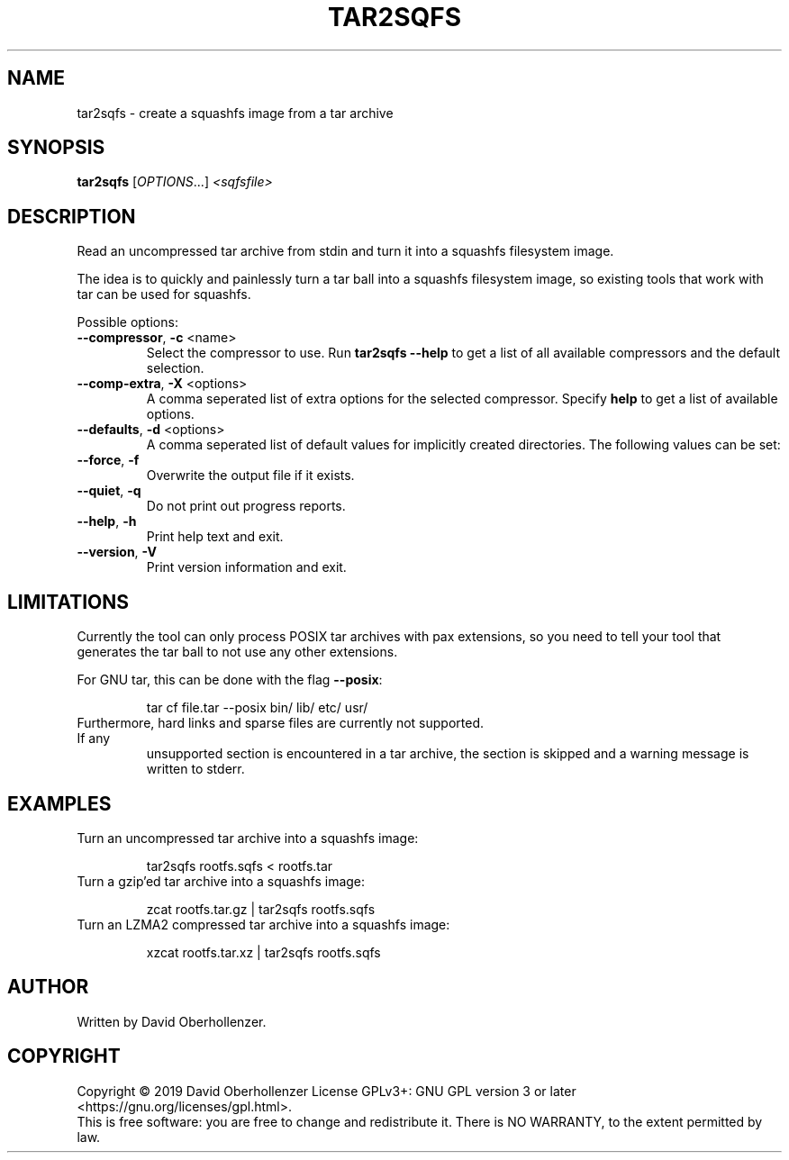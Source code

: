 .TH TAR2SQFS "1" "June 2019" "tar2sqfs" "User Commands"
.SH NAME
tar2sqfs \- create a squashfs image from a tar archive
.SH SYNOPSIS
.B tar2sqfs
[\fI\,OPTIONS\/\fR...] \fI\,<sqfsfile>\/\fR
.SH DESCRIPTION
Read an uncompressed tar archive from stdin and turn it into a squashfs
filesystem image.

The idea is to quickly and painlessly turn a tar ball into a squashfs
filesystem image, so existing tools that work with tar can be used for
squashfs.
.PP
Possible options:
.TP
\fB\-\-compressor\fR, \fB\-c\fR <name>
Select the compressor to use.
Run \fBtar2sqfs \-\-help\fR to get a list of all available compressors
and the default selection.
.TP
\fB\-\-comp\-extra\fR, \fB\-X\fR <options>
A comma seperated list of extra options for the selected compressor. Specify
\fBhelp\fR to get a list of available options.
.TP
\fB\-\-defaults\fR, \fB\-d\fR <options>
A comma seperated list of default values for
implicitly created directories.
The following values can be set:
.TS
tab(;) allbox;
l l
l l
l l
l l
l l
rd.
\fBOption\fR;\fBDefault\fR
uid=<value>;0
gid=<value>;0
mode=<value>;0755
mtime=<value>;0
.TE
.TP
.TP
\fB\-\-force\fR, \fB\-f\fR
Overwrite the output file if it exists.
.TP
\fB\-\-quiet\fR, \fB\-q\fR
Do not print out progress reports.
.TP
\fB\-\-help\fR, \fB\-h\fR
Print help text and exit.
.TP
\fB\-\-version\fR, \fB\-V\fR
Print version information and exit.
.SH LIMITATIONS
Currently the tool can only process POSIX tar archives with pax extensions, so
you need to tell your tool that generates the tar ball to not use any other
extensions.

For GNU tar, this can be done with the flag \fB\-\-posix\fR:
.IP
tar cf file.tar \-\-posix bin/ lib/ etc/ usr/
.TP
Furthermore, hard links and sparse files are currently not supported. If any
unsupported section is encountered in a tar archive, the section is skipped and
a warning message is written to stderr.
.SH EXAMPLES
.TP
Turn an uncompressed tar archive into a squashfs image:
.IP
tar2sqfs rootfs.sqfs < rootfs.tar
.TP
Turn a gzip'ed tar archive into a squashfs image:
.IP
zcat rootfs.tar.gz | tar2sqfs rootfs.sqfs
.TP
Turn an LZMA2 compressed tar archive into a squashfs image:
.IP
xzcat rootfs.tar.xz | tar2sqfs rootfs.sqfs
.SH AUTHOR
Written by David Oberhollenzer.
.SH COPYRIGHT
Copyright \(co 2019 David Oberhollenzer
License GPLv3+: GNU GPL version 3 or later <https://gnu.org/licenses/gpl.html>.
.br
This is free software: you are free to change and redistribute it.
There is NO WARRANTY, to the extent permitted by law.
